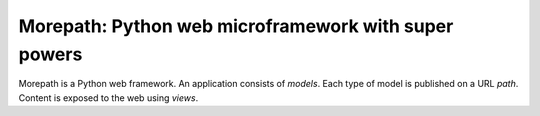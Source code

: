 Morepath: Python web microframework with super powers
=====================================================

Morepath is a Python web framework. An application consists of
*models*. Each type of model is published on a URL *path*. Content is
exposed to the web using *views*.
